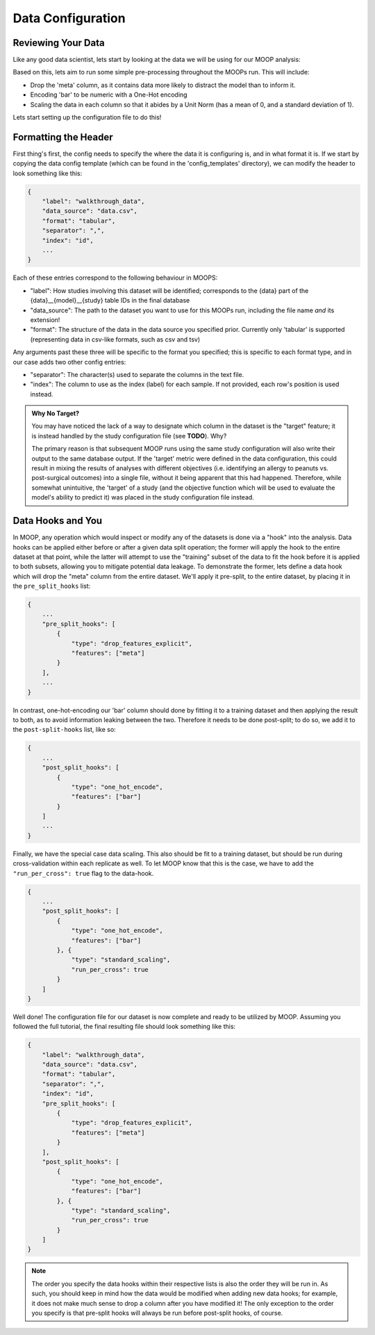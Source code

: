Data Configuration
==========================

Reviewing Your Data
-------------------

Like any good data scientist, lets start by looking at the data we will be using for our MOOP analysis:

.. csv-table:: data.csv
    :file: data.csv
    :widths: 10, 30, 30, 30, 30
    :header-rows: 1

Based on this, lets aim to run some simple pre-processing throughout the MOOPs run. This will include:

* Drop the 'meta' column, as it contains data more likely to distract the model than to inform it.
* Encoding 'bar' to be numeric with a One-Hot encoding
* Scaling the data in each column so that it abides by a Unit Norm (has a mean of 0, and a standard deviation of 1).

Lets start setting up the configuration file to do this!

Formatting the Header
---------------------

First thing's first, the config needs to specify the where the data it is configuring is, and in what format it is. If we start by copying the data config template (which can be found in the 'config_templates' directory), we can modify the header to look something like this:

.. code-block:: json

    {
        "label": "walkthrough_data",
        "data_source": "data.csv",
        "format": "tabular",
        "separator": ",",
        "index": "id",
        ...
    }

Each of these entries correspond to the following behaviour in MOOPS:

* "label": How studies involving this dataset will be identified; corresponds to the {data} part of the {data}__{model}__{study} table IDs in the final database
* "data_source": The path to the dataset you want to use for this MOOPs run, including the file name *and* its extension!
* "format": The structure of the data in the data source you specified prior. Currently only 'tabular' is supported (representing data in csv-like formats, such as csv and tsv)

Any arguments past these three will be specific to the format you specified; this is specific to each format type, and in our case adds two other config entries:

* "separator": The character(s) used to separate the columns in the text file.
* "index": The column to use as the index (label) for each sample. If not provided, each row's position is used instead.

.. admonition:: Why No Target?

    You may have noticed the lack of a way to designate which column in the dataset is the "target" feature; it is instead handled by the study configuration file (see **TODO**). Why?

    The primary reason is that subsequent MOOP runs using the same study configuration will also write their output to the same database output. If the 'target' metric were defined in the data configuration, this could result in mixing the results of analyses with different objectives (i.e. identifying an allergy to peanuts vs. post-surgical outcomes) into a single file, without it being apparent that this had happened. Therefore, while somewhat unintuitive, the 'target' of a study (and the objective function which will be used to evaluate the model's ability to predict it) was placed in the study configuration file instead.

Data Hooks and You
------------------

In MOOP, any operation which would inspect or modify any of the datasets is done via a "hook" into the analysis. Data hooks can be applied either before or after a given data split operation; the former will apply the hook to the entire dataset at that point, while the latter will attempt to use the "training" subset of the data to fit the hook before it is applied to both subsets, allowing you to mitigate potential data leakage. To demonstrate the former, lets define a data hook which will drop the "meta" column from the entire dataset. We'll apply it pre-split, to the entire dataset, by placing it in the ``pre_split_hooks`` list:

.. code-block:: json

    {
        ...
        "pre_split_hooks": [
            {
                "type": "drop_features_explicit",
                "features": ["meta"]
            }
        ],
        ...
    }

In contrast, one-hot-encoding our 'bar' column should done by fitting it to a training dataset and then applying the result to both, as to avoid information leaking between the two. Therefore it needs to be done post-split; to do so, we add it to the ``post-split-hooks`` list, like so:

.. code-block:: json

    {
        ...
        "post_split_hooks": [
            {
                "type": "one_hot_encode",
                "features": ["bar"]
            }
        ]
        ...
    }

Finally, we have the special case data scaling. This also should be fit to a training dataset, but should be run during cross-validation within each replicate as well. To let MOOP know that this is the case, we have to add the ``"run_per_cross": true`` flag to the data-hook.

.. code-block:: json

    {
        ...
        "post_split_hooks": [
            {
                "type": "one_hot_encode",
                "features": ["bar"]
            }, {
                "type": "standard_scaling",
                "run_per_cross": true
            }
        ]
    }

Well done! The configuration file for our dataset is now complete and ready to be utilized by MOOP. Assuming you followed the full tutorial, the final resulting file should look something like this:

.. code-block:: json

    {
        "label": "walkthrough_data",
        "data_source": "data.csv",
        "format": "tabular",
        "separator": ",",
        "index": "id",
        "pre_split_hooks": [
            {
                "type": "drop_features_explicit",
                "features": ["meta"]
            }
        ],
        "post_split_hooks": [
            {
                "type": "one_hot_encode",
                "features": ["bar"]
            }, {
                "type": "standard_scaling",
                "run_per_cross": true
            }
        ]
    }

.. note::

    The order you specify the data hooks within their respective lists is also the order they will be run in. As such, you should keep in mind how the data would be modified when adding new data hooks; for example, it does not make much sense to drop a column after you have modified it! The only exception to the order you specify is that pre-split hooks will always be run before post-split hooks, of course.
